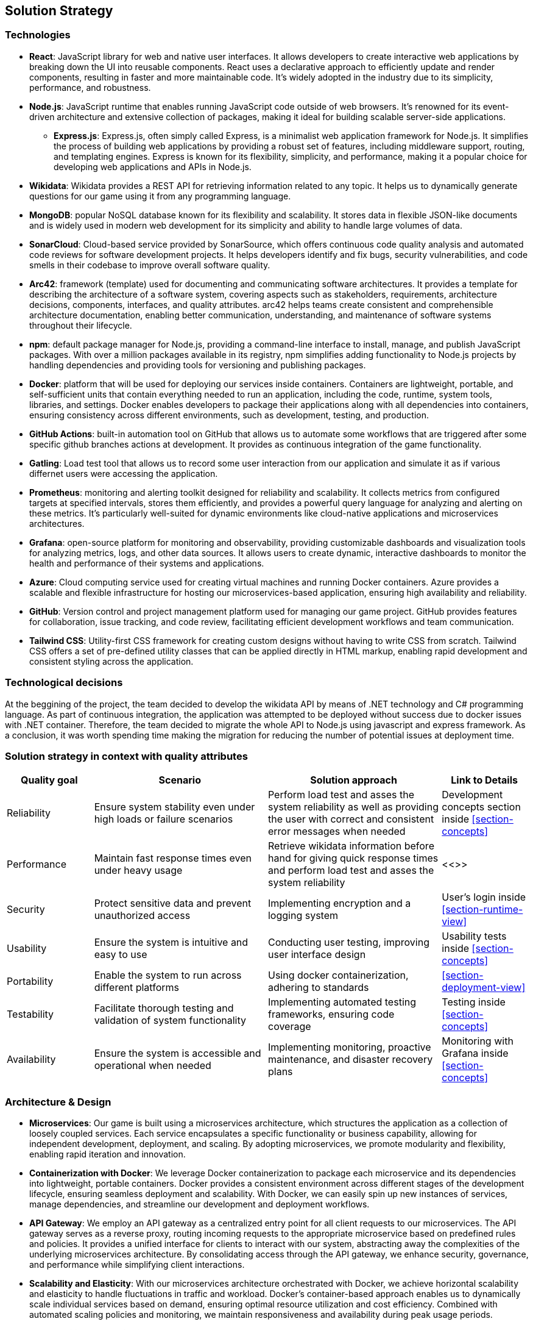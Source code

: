 ifndef::imagesdir[:imagesdir: ../images]

[[section-solution-strategy]]
== Solution Strategy

=== Technologies
* *React*: JavaScript library for web and native user interfaces. It allows developers to create interactive web applications by breaking down the UI into reusable components. React uses a declarative approach to efficiently update and render components, resulting in faster and more maintainable code. It's widely adopted in the industry due to its simplicity, performance, and robustness.
* *Node.js*: JavaScript runtime that enables running JavaScript code outside of web browsers. It's renowned for its event-driven architecture and extensive collection of packages, making it ideal for building scalable server-side applications.
    ** *Express.js*: Express.js, often simply called Express, is a minimalist web application framework for Node.js. It simplifies the process of building web applications by providing a robust set of features, including middleware support, routing, and templating engines. Express is known for its flexibility, simplicity, and performance, making it a popular choice for developing web applications and APIs in Node.js.
* *Wikidata*: Wikidata provides a REST API for retrieving information related to any topic. It helps us to dynamically generate questions for our game using it from any programming language. 
* *MongoDB*: popular NoSQL database known for its flexibility and scalability. It stores data in flexible JSON-like documents and is widely used in modern web development for its simplicity and ability to handle large volumes of data.
* *SonarCloud*: Cloud-based service provided by SonarSource, which offers continuous code quality analysis and automated code reviews for software development projects. It helps developers identify and fix bugs, security vulnerabilities, and code smells in their codebase to improve overall software quality.
* *Arc42*: framework (template) used for documenting and communicating software architectures. It provides a template for describing the architecture of a software system, covering aspects such as stakeholders, requirements, architecture decisions, components, interfaces, and quality attributes. arc42 helps teams create consistent and comprehensible architecture documentation, enabling better communication, understanding, and maintenance of software systems throughout their lifecycle.
* *npm*: default package manager for Node.js, providing a command-line interface to install, manage, and publish JavaScript packages. With over a million packages available in its registry, npm simplifies adding functionality to Node.js projects by handling dependencies and providing tools for versioning and publishing packages.
* *Docker*: platform that will be used for deploying our services inside containers. Containers are lightweight, portable, and self-sufficient units that contain everything needed to run an application, including the code, runtime, system tools, libraries, and settings. Docker enables developers to package their applications along with all dependencies into containers, ensuring consistency across different environments, such as development, testing, and production.
* *GitHub Actions*: built-in automation tool on GitHub that allows us to automate some workflows that are triggered after some specific github branches actions at development. It provides as continuous integration of the game functionality.
* *Gatling*: Load test tool that allows us to record some user interaction from our application and simulate it as if various differnet users were accessing the application.
* *Prometheus*: monitoring and alerting toolkit designed for reliability and scalability. It collects metrics from configured targets at specified intervals, stores them efficiently, and provides a powerful query language for analyzing and alerting on these metrics. It's particularly well-suited for dynamic environments like cloud-native applications and microservices architectures.
* *Grafana*: open-source platform for monitoring and observability, providing customizable dashboards and visualization tools for analyzing metrics, logs, and other data sources. It allows users to create dynamic, interactive dashboards to monitor the health and performance of their systems and applications.
* *Azure*: Cloud computing service used for creating virtual machines and running Docker containers. Azure provides a scalable and flexible infrastructure for hosting our microservices-based application, ensuring high availability and reliability.
* *GitHub*: Version control and project management platform used for managing our game project. GitHub provides features for collaboration, issue tracking, and code review, facilitating efficient development workflows and team communication.
* *Tailwind CSS*: Utility-first CSS framework for creating custom designs without having to write CSS from scratch. Tailwind CSS offers a set of pre-defined utility classes that can be applied directly in HTML markup, enabling rapid development and consistent styling across the application.

=== Technological decisions

At the beggining of the project, the team decided to develop the wikidata API by means of .NET technology and C# programming language. 
As part of continuous integration, the application was attempted to be deployed without success due to docker issues with .NET container. 
Therefore, the team decided to migrate the whole API to Node.js using javascript and express framework.
As a conclusion, it was worth spending time making the migration for reducing the number of potential issues at deployment time.

=== Solution strategy in context with quality attributes

[cols="1,2,2,1" options="header"]
|===
| **Quality goal** | **Scenario** | **Solution approach** | **Link to Details**
| Reliability | Ensure system stability even under high loads or failure scenarios | Perform load test and asses the system reliability as well as providing the user with correct and consistent error messages when needed | Development concepts section inside <<section-concepts>>
| Performance | Maintain fast response times even under heavy usage | Retrieve wikidata information before hand for giving quick response times and perform load test and asses the system reliability | <<>>
| Security | Protect sensitive data and prevent unauthorized access | Implementing encryption and a logging system | User's login inside <<section-runtime-view>>
| Usability | Ensure the system is intuitive and easy to use | Conducting user testing, improving user interface design | Usability tests inside <<section-concepts>>
| Portability | Enable the system to run across different platforms | Using docker containerization, adhering to standards | <<section-deployment-view>>
| Testability | Facilitate thorough testing and validation of system functionality | Implementing automated testing frameworks, ensuring code coverage | Testing inside <<section-concepts>>
| Availability | Ensure the system is accessible and operational when needed | Implementing monitoring, proactive maintenance, and disaster recovery plans | Monitoring with Grafana inside <<section-concepts>>
|===

=== Architecture & Design

* *Microservices*: Our game is built using a microservices architecture, which structures the application as a collection of loosely coupled services. Each service encapsulates a specific functionality or business capability, allowing for independent development, deployment, and scaling. By adopting microservices, we promote modularity and flexibility, enabling rapid iteration and innovation.

* *Containerization with Docker*: We leverage Docker containerization to package each microservice and its dependencies into lightweight, portable containers. Docker provides a consistent environment across different stages of the development lifecycle, ensuring seamless deployment and scalability. With Docker, we can easily spin up new instances of services, manage dependencies, and streamline our development and deployment workflows.

* *API Gateway*: We employ an API gateway as a centralized entry point for all client requests to our microservices. The API gateway serves as a reverse proxy, routing incoming requests to the appropriate microservice based on predefined rules and policies. It provides a unified interface for clients to interact with our system, abstracting away the complexities of the underlying microservices architecture. By consolidating access through the API gateway, we enhance security, governance, and performance while simplifying client interactions.

* *Scalability and Elasticity*: With our microservices architecture orchestrated with Docker, we achieve horizontal scalability and elasticity to handle fluctuations in traffic and workload. Docker's container-based approach enables us to dynamically scale individual services based on demand, ensuring optimal resource utilization and cost efficiency. Combined with automated scaling policies and monitoring, we maintain responsiveness and availability during peak usage periods.

* *Observability and Monitoring*: We prioritize observability and monitoring in our architecture to gain insights into the performance, health, and behavior of our microservices. Leveraging tools such as Prometheus, Grafana, and ELK stack, we collect metrics, logs, and traces from across our infrastructure, allowing us to detect anomalies, troubleshoot issues, and optimize system performance. With comprehensive observability, we ensure reliability, maintainability, and continuous improvement of our game platform.


=== Team Organization

For developing this project we are using Github as the control version systems. 
The master branch contains the final version of the product, so that every accepted pull request to master branch will be considered as a new release.
The production branch contains the work in production right now, from where everybody should create their own branch for their specific code development. 

* *Documentation*: it must be always updated for making our work valuable and consistent.
* *Weekly meetings*: Weekly discussions about what has been done and what needs to be done will be key for our team success. 
* *Github*: this control version systems not only allows us to share and collabortively write code, but also provides other resources such as issues and project management (kanban board) tools for organizing the work to be done. Also, wiki section allows us to save all of our minutes from each scheduled meeting.
* *Whatsapp*: will allow us to be in constant communication for helping each other out whenever needed. 
* *Discord*: useful for making unofficial meetings and making decisions whenever is impossible for all of us to be present in an specific place.

ifdef::arc42help[]
[role="arc42help"]
****
.Contents
A short summary and explanation of the fundamental decisions and solution strategies, that shape system architecture. It includes

* technology decisions
* decisions about the top-level decomposition of the system, e.g. usage of an architectural pattern or design pattern
* decisions on how to achieve key quality goals
* relevant organizational decisions, e.g. selecting a development process or delegating certain tasks to third parties.

.Motivation
These decisions form the cornerstones for your architecture. They are the foundation for many other detailed decisions or implementation rules.

.Form
Keep the explanations of such key decisions short.

Motivate what was decided and why it was decided that way,
based upon problem statement, quality goals and key constraints.
Refer to details in the following sections.


.Further Information

See https://docs.arc42.org/section-4/[Solution Strategy] in the arc42 documentation.

****
endif::arc42help[]
